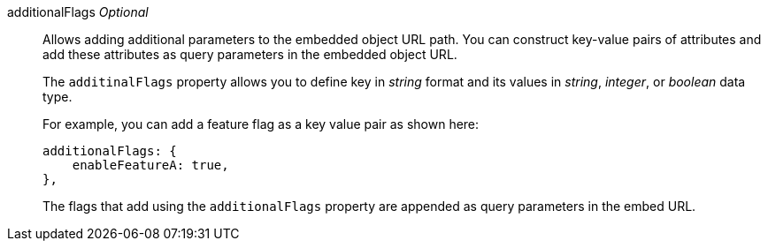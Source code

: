 additionalFlags __Optional__::

Allows adding additional parameters to the embedded object URL path. You can construct key-value pairs of attributes and add these attributes as query parameters in the embedded object URL.

+
The `additinalFlags` property allows you to define key in __string__ format and its values in __string__, __integer__, or __boolean__ data type.

+
For example, you can add a feature flag as a key value pair as shown here:

+
[source,Javascript]
----
additionalFlags: {
    enableFeatureA: true,
},
----


+
The flags that add using the `additionalFlags` property are appended as query parameters in the embed URL.
